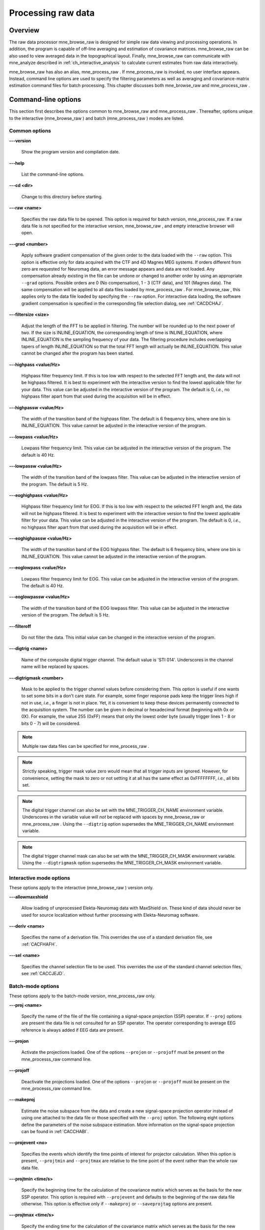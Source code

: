 

.. _ch_browse:

===================
Processing raw data
===================

Overview
########

The raw data processor mne_browse_raw is
designed for simple raw data viewing and processing operations. In
addition, the program is capable of off-line averaging and estimation
of covariance matrices. mne_browse_raw can
be also used to view averaged data in the topographical layout.
Finally, mne_browse_raw can communicate
with mne_analyze described in :ref:`ch_interactive_analysis` to
calculate current estimates from raw data interactively.

mne_browse_raw has also
an alias, mne_process_raw . If mne_process_raw is
invoked, no user interface appears. Instead, command line options
are used to specify the filtering parameters as well as averaging
and covariance-matrix estimation command files for batch processing. This
chapter discusses both mne_browse_raw and mne_process_raw .

.. _CACHCFEG:

Command-line options
####################

This section first describes the options common to mne_browse_raw and mne_process_raw .
Thereafter, options unique to the interactive (mne_browse_raw )
and batch (mne_process_raw ) modes are
listed.

.. _BABBGJEA:

Common options
==============

**\---version**

    Show the program version and compilation date.

**\---help**

    List the command-line options.

**\---cd <dir>**

    Change to this directory before starting.

**\---raw <name>**

    Specifies the raw data file to be opened. This option is required
    for batch version, mne_process_raw. If
    a raw data file is not specified for the interactive version, mne_browse_raw ,
    and empty interactive browser will open.

**\---grad <number>**

    Apply software gradient compensation of the given order to the data loaded
    with the ``--raw`` option. This option is effective only
    for data acquired with the CTF and 4D Magnes MEG systems. If orders
    different from zero are requested for Neuromag data, an error message appears
    and data are not loaded. Any compensation already existing in the
    file can be undone or changed to another order by using an appropriate ``--grad`` options.
    Possible orders are 0 (No compensation), 1 - 3 (CTF data), and 101
    (Magnes data). The same compensation will be applied to all data
    files loaded by mne_process_raw . For mne_browse_raw ,
    this applies only to the data file loaded by specifying the ``--raw`` option.
    For interactive data loading, the software gradient compensation
    is specified in the corresponding file selection dialog, see :ref:`CACDCHAJ`.

**\---filtersize <size>**

    Adjust the length of the FFT to be applied in filtering. The number will
    be rounded up to the next power of two. If the size is INLINE_EQUATION,
    the corresponding length of time is INLINE_EQUATION,
    where INLINE_EQUATION is the sampling frequency
    of your data. The filtering procedure includes overlapping tapers
    of length INLINE_EQUATION so that the total FFT
    length will actually be INLINE_EQUATION. This
    value cannot be changed after the program has been started.

**\---highpass <value/Hz>**

    Highpass filter frequency limit. If this is too low with respect
    to the selected FFT length and, the data will not be highpass filtered. It
    is best to experiment with the interactive version to find the lowest applicable
    filter for your data. This value can be adjusted in the interactive
    version of the program. The default is 0, *i.e.*,
    no highpass filter apart from that used during the acquisition will
    be in effect.

**\---highpassw <value/Hz>**

    The width of the transition band of the highpass filter. The default
    is 6 frequency bins, where one bin is INLINE_EQUATION. This
    value cannot be adjusted in the interactive version of the program.

**\---lowpass <value/Hz>**

    Lowpass filter frequency limit. This value can be adjusted in the interactive
    version of the program. The default is 40 Hz.

**\---lowpassw <value/Hz>**

    The width of the transition band of the lowpass filter. This value
    can be adjusted in the interactive version of the program. The default
    is 5 Hz.

**\---eoghighpass <value/Hz>**

    Highpass filter frequency limit for EOG. If this is too low with respect
    to the selected FFT length and, the data will not be highpass filtered.
    It is best to experiment with the interactive version to find the
    lowest applicable filter for your data. This value can be adjusted in
    the interactive version of the program. The default is 0, *i.e.*,
    no highpass filter apart from that used during the acquisition will
    be in effect.

**\---eoghighpassw <value/Hz>**

    The width of the transition band of the EOG highpass filter. The default
    is 6 frequency bins, where one bin is INLINE_EQUATION.
    This value cannot be adjusted in the interactive version of the
    program.

**\---eoglowpass <value/Hz>**

    Lowpass filter frequency limit for EOG. This value can be adjusted in
    the interactive version of the program. The default is 40 Hz.

**\---eoglowpassw <value/Hz>**

    The width of the transition band of the EOG lowpass filter. This value
    can be adjusted in the interactive version of the program. The default
    is 5 Hz.

**\---filteroff**

    Do not filter the data. This initial value can be changed in the
    interactive version of the program.

**\---digtrig <name>**

    Name of the composite digital trigger channel. The default value
    is 'STI 014'. Underscores in the channel name
    will be replaced by spaces.

**\---digtrigmask <number>**

    Mask to be applied to the trigger channel values before considering them.
    This option is useful if one wants to set some bits in a don't care
    state. For example, some finger response pads keep the trigger lines
    high if not in use, *i.e.*, a finger is not in
    place. Yet, it is convenient to keep these devices permanently connected
    to the acquisition system. The number can be given in decimal or
    hexadecimal format (beginning with 0x or 0X). For example, the value
    255 (0xFF) means that only the lowest order byte (usually trigger
    lines 1 - 8 or bits 0 - 7) will be considered.

.. note:: Multiple raw data files can be specified for mne_process_raw .

.. note:: Strictly speaking, trigger mask value zero would    mean that all trigger inputs are ignored. However, for convenience,    setting the mask to zero or not setting it at all has the same effect    as 0xFFFFFFFF, *i.e.*, all bits set.

.. note:: The digital trigger channel can also be set with    the MNE_TRIGGER_CH_NAME environment variable. Underscores in the variable    value will *not* be replaced with spaces by mne_browse_raw or mne_process_raw .    Using the ``--digtrig`` option supersedes the MNE_TRIGGER_CH_NAME    environment variable.

.. note:: The digital trigger channel mask can also be    set with the MNE_TRIGGER_CH_MASK environment variable. Using the ``--digtrigmask`` option    supersedes the MNE_TRIGGER_CH_MASK environment variable.

.. _CACCHAGA:

Interactive mode options
========================

These options apply to the interactive (mne_browse_raw )
version only.

**\---allowmaxshield**

    Allow loading of unprocessed Elekta-Neuromag data with MaxShield
    on. These kind of data should never be used for source localization
    without further processing with Elekta-Neuromag software.

**\---deriv <name>**

    Specifies the name of a derivation file. This overrides the use
    of a standard derivation file, see :ref:`CACFHAFH`.

**\---sel <name>**

    Specifies the channel selection file to be used. This overrides
    the use of the standard channel selection files, see :ref:`CACCJEJD`.

.. _CACFAAAJ:

Batch-mode options
==================

These options apply to the batch-mode version, mne_process_raw only.

**\---proj <name>**

    Specify the name of the file of the file containing a signal-space
    projection (SSP) operator. If ``--proj`` options are present
    the data file is not consulted for an SSP operator. The operator
    corresponding to average EEG reference is always added if EEG data
    are present.

**\---projon**

    Activate the projections loaded. One of the options ``--projon`` or ``--projoff`` must
    be present on the mne_processs_raw command line.

**\---projoff**

    Deactivate the projections loaded. One of the options ``--projon`` or ``--projoff`` must
    be present on the mne_processs_raw command line.

**\---makeproj**

    Estimate the noise subspace from the data and create a new signal-space
    projection operator instead of using one attached to the data file
    or those specified with the ``--proj`` option. The following
    eight options define the parameters of the noise subspace estimation. More
    information on the signal-space projection can be found in :ref:`CACCHABI`.

**\---projevent <no>**

    Specifies the events which identify the time points of interest
    for projector calculation. When this option is present, ``--projtmin`` and ``--projtmax`` are
    relative to the time point of the event rather than the whole raw
    data file.

**\---projtmin <time/s>**

    Specify the beginning time for the calculation of the covariance matrix
    which serves as the basis for the new SSP operator. This option
    is required with ``--projevent`` and defaults to the beginning
    of the raw data file otherwise. This option is effective only if ``--makeproj`` or ``--saveprojtag`` options
    are present.

**\---projtmax <time/s>**

    Specify the ending time for the calculation of the covariance matrix which
    serves as the basis for the new SSP operator. This option is required
    with ``--projevent`` and defaults to the end of the raw data
    file otherwise. This option is effective only if ``--makeproj`` or ``--saveprojtag`` options
    are present.

**\---projngrad <number>**

    Number of SSP components to include for planar gradiometers (default
    = 5). This value is system dependent. For example, in a well-shielded
    quiet environment, no planar gradiometer projections are usually
    needed.

**\---projnmag <number>**

    Number of SSP components to include for magnetometers / axial gradiometers
    (default = 8). This value is system dependent. For example, in a
    well-shielded quiet environment, 3 - 4 components are need
    while in a noisy environment with light shielding even more than
    8 components may be necessary.

**\---projgradrej <value/ fT/cm>**

    Rejection limit for planar gradiometers in the estimation of the covariance
    matrix frfixom which the new SSP operator is derived. The default
    value is 2000 fT/cm. Again, this value is system dependent.

**\---projmagrej <value/ fT>**

    Rejection limit for planar gradiometers in the estimation of the covariance
    matrix from which the new SSP operator is derived. The default value
    is 3000 fT. Again, this value is system dependent.

**\---saveprojtag <tag>**

    This option defines the names of files to hold the SSP operator.
    If this option is present the ``--makeproj`` option is
    implied. The SSP operator file name is formed by removing the trailing ``.fif`` or ``_raw.fif`` from
    the raw data file name by appending  <tag> .fif
    to this stem. Recommended value for <tag> is ``-proj`` .

**\---saveprojaug**

    Specify this option if you want to use the projection operator file output
    in the Elekta-Neuromag Signal processor (graph) software.

**\---eventsout <name>**

    List the digital trigger channel events to the specified file. By default,
    only transitions from zero to a non-zero value are listed. If multiple
    raw data files are specified, an equal number of ``--eventsout`` options
    should be present. If the file name ends with .fif, the output will
    be in fif format, otherwise a text event file will be output.

**\---allevents**

    List all transitions to file specified with the ``--eventsout`` option.

**\---events <name>**

    Specifies the name of a fif or text format event file (see :ref:`CACBCEGC`) to be associated with a raw data file to be
    processed. If multiple raw data files are specified, the number
    of ``--events`` options can be smaller or equal to the
    number of raw data files. If it is equal, the event filenames will
    be associated with the raw data files in the order given. If it
    is smaller, the remaining raw data files for which an event file
    is not specified will *not* have an event file associated
    with them. The event file format is recognized from the file name:
    if it ends with ``.fif`` , the file is assumed to be in
    fif format, otherwise a text file is expected.

**\---ave <name>**

    Specifies the name of an off-line averaging description file. For details
    of the format of this file, please consult :ref:`CACBBDGC`.
    If multiple raw data files are specified, the number of ``--ave`` options
    can be smaller or equal to the number of raw data files. If it is
    equal, the averaging description file names will be associated with
    the raw data files in the order given. If it is smaller, the last
    description file will be used for the remaining raw data files.

**\---saveavetag <tag>**

    If this option is present and averaging is evoked with the ``--ave`` option,
    the outfile and logfile options in the averaging description file
    are ignored. Instead, trailing ``.fif`` or ``_raw.fif`` is
    removed from the raw data file name and <tag> ``.fif`` or <tag> ``.log`` is appended
    to create the output and log file names, respectively.

**\---gave <name>**

    If multiple raw data files are specified as input and averaging
    is requested, the grand average over all data files will be saved
    to <name> .

**\---cov <name>**

    Specify the name of a description file for covariance matrix estimation. For
    details of the format of this file, please see :ref:`CACEBACG`.
    If multiple raw data files are specified, the number of ``--cov`` options can
    be smaller or equal to the number of raw data files. If it is equal, the
    averaging description file names will be associated with the raw data
    files in the order given. If it is smaller, the last description
    file will be used for the remaining raw data files.

**\---savecovtag <tag>**

    If this option is present and covariance matrix estimation is evoked with
    the ``--cov`` option, the outfile and logfile options in
    the covariance estimation description file are ignored. Instead,
    trailing ``.fif`` or ``_raw.fif`` is removed from
    the raw data file name and <tag> .fif or <tag> .log
    is appended to create the output and log file names, respectively.
    For compatibility with other MNE software scripts, ``--savecovtag -cov`` is recommended.

**\---savehere**

    If the ``--saveavetag`` and ``--savecovtag`` options
    are used to generate the file output file names, the resulting files
    will go to the same directory as raw data by default. With this
    option the output files will be generated in the current working
    directory instead.

**\---gcov <name>**

    If multiple raw data files are specified as input and covariance matrix estimation
    is requested, the grand average over all data files will be saved
    to <name> . The details of
    the covariance matrix estimation are given in :ref:`CACHAAEG`.

**\---save <name>**

    Save a filtered and optionally down-sampled version of the data
    file to <name> . If multiple
    raw data files are specified, an equal number of ``--save`` options
    should be present. If <filename> ends
    with ``.fif`` or ``_raw.fif`` , these endings are
    deleted. After these modifications, ``_raw.fif`` is inserted
    after the remaining part of the file name. If the file is split
    into multiple parts (see ``--split`` option below), the
    additional parts will be called <name> ``-`` <number> ``_raw.fif``

**\---split <size/MB>**

    Specifies the maximum size of the raw data files saved with the ``--save`` option.
    By default, the output is split into files which are just below
    2 GB so that the fif file maximum size is not exceed.

**\---anon**

    Do not include any subject information in the output files created with
    the ``--save`` option.

**\---decim <number>**

    The data are decimated by this factor before saving to the file
    specified with the ``--save`` option. For decimation to
    succeed, the data must be lowpass filtered to less than third of
    the sampling frequency effective after decimation.

The user interface
##################

.. figure:: mne_browse_raw/windows_menu-7.png
    :alt: The user interface of mne_browse_raw
    :figwidth: 100%
    :width: 100%

    The user interface of mne_browse_raw

The mne_browse_raw user
interface contains the following areas:

- The menu bar.

- The data display area.

- Viewing and averaging tools.

- Message line.

The viewing and averaging tools allow quick browsing of the
raw data with triggers, adding new triggers, and averaging on a
single trigger.

The File menu
#############

.. _CACDCHAJ:

Open
====

Selecting Open from file
menu pops up the dialog shown in :ref:`CACBHGFE`.

The Raw files and Maxfilter output buttons change the file name filter to include
names which end with ``_raw.fif`` or ``sss.fif`` ,
respectively, to facilitate selection of original raw files or those
processed with the Neuromag Maxfilter (TM) software

The options under Software gradient compensation allow
selection of the compensation grade for the data. These selections
apply to the CTF data only. The standard choices are No compensation and Third-order gradient. If
other than No compensation is
attempted for non-CTF data, an error will be issued. The compensation
selection affects the averages and noise-covariance matrices subsequently
computed. The desired compensation takes effect independent of the
compensation state of the data in the file, *i.e.*,
already compensated data can be uncompensated and vice versa. For more
information on software gradient compensation please consult :ref:`BEHDDFBI`.

The Keep the initial skip button
controls how the initial segment of data not stored in the raw data
file is handled. During the MEG acquisition data are collected continuously
but saving to the raw data file is controlled by the Record raw button. Initial skip refers to the segment
of data between the start of the recording and the first activation
of Record raw . If Keep initial skip is set, this empty segment is taken into
account in timing, otherwise time zero is set to the beginning of
the data stored to disk.

When a raw data file is opened, the digital trigger channel
is scanned for events. For large files this may take a while.

.. note:: After scanning the trigger channel for events, mne_browse_raw and mne_process_raw produce    a fif file containing the event information. This file will be called <raw data file name without fif extension> ``-eve.fif`` . If    the same raw data file is opened again, this file will be consulted    for event information thus making it unnecessary to scan through    the file for trigger line events.

.. note:: You can produce the fif event file by running mne_process_raw as follows: ``mne_process_raw --raw`` <raw data file> .    The fif format event files can be read and written with the mne_read_events and mne_write_events functions    in the MNE Matlab toolbox, see :ref:`ch_matlab`.

.. _CACBHGFE:

.. figure:: mne_browse_raw/open_dialog.png
    :alt: Open dialog

    The Open dialog.

.. _BABJEJDG:

Open evoked
===========

This menu item brings up a standard file selection dialog
to load evoked-response data from files. All data sets from a file
are loaded automatically and display in the average view window,
see :ref:`CACDADBA`. The data loaded are affected by the
scale settings, see, :ref:`CACBEHCD`, the filter, see :ref:`CACCDBBG`, and the options selected in the Manage averages dialog, see :ref:`CACJFADF`.

.. _CACBDDIE:

Save
====

It is possible to save filtered and projected data into a
new raw data file. When you invoke the save option from the file
menu, you will be prompted for the output file name and a down-sampling
factor. The sampling frequency after down-sampling must be at least
three times the lowpass filter corner frequency. The output will
be split into files which are just below 2 GB so that the fif file
maximum size is not exceed.

If <filename> ends
with ``.fif`` or ``_raw.fif`` , these endings are
deleted. After these modifications, ``_raw.fif`` is inserted
after the remaining part of the file name. If the file is split
into multiple parts, the additional parts will be called <name> ``-`` <number> ``_raw.fif`` .
For downsampling and saving options in mne_process_raw ,
see :ref:`CACFAAAJ`.

Change working directory
========================

Brings up a file selection dialog which allows changing of
the working directory.

.. _CACDFJDA:

Read projection
===============

Selecting Read projection... from
the File menu, pops up a dialog
to enter a name of a file containing a signal-space projection operator
to be applied to the data. There is an option to keep existing projection
items.

.. note:: Whenever EEG channels are present in the data,    a projection item corresponding to the average EEG reference is    automatically added.

Save projection
===============

The Save projection... item
in the File menu pops up a dialog
to save the present projection operator into a file. Normally, the
EEG average reference projection is not included. If you want to
include it, mark the Include EEG average reference option.
If your MEG projection includes items for both magnetometers and
gradiometers and you want to use the projection operator file output
from here in the Neuromag Signal processor (graph) software,
mark the Enforce compatibility with graph option.

Apply bad channels
==================

Applies the current selection of bad channels to the currently
open raw file.

Load events (text)
==================

Reads a text format event file. For more information on events,
see :ref:`BABDFAHA`.

Load events (fif)
=================

Reads a fif format event file. For more information on events,
see :ref:`BABDFAHA`.

.. _CACJGIFA:

Save events (text)
==================

Brings up a a dialog to save all or selected types of events
into a text file. This file can be edited and used in the averaging
and covariance matrix estimation as an input file to specify the
time points of events, see :ref:`CACBCEGC`. For more information
on events, see :ref:`BABDFAHA`.

Save events (fif)
=================

Save the events in fif format. These binary event files can
be read and written with the mne_read_events and mne_write_events functions
in the MNE Matlab toolbox, see :ref:`ch_matlab`. For more information
on events, see :ref:`BABDFAHA`.

.. _CACFHAFH:

Load derivations
================

This menu choice allows loading of channel derivation data
files created with the mne_make_derivations utility,
see :ref:`CHDHJABJ`, or using the interactive derivations
editor in mne_browse_raw , see :ref:`CACJIEHI`, Most common use of derivations is to calculate
differences between EEG channels, *i.e.*, bipolar
EEG data. Since any number of channels can be included in a derivation
with arbitrary weights, other applications are possible as well.
Before a derivation is accepted to use, the following criteria have
to be met:

- All channels to be combined into a single
  derivation must have identical units of measure.

- All channels in a single derivation have to be of the same
  kind, *e.g.*, MEG channels or EEG channels.

- All channels specified in a derivation have to be present
  in the currently loaded data set.

Multiple derivation data files can be loaded by specifying
the Keep previous derivations option in
the dialog that specifies the derivation file to be loaded. After
a derivation file has been successfully loaded, a list of available
derivations will be shown in a message dialog.

Each of the derived channels has a name specified when the
derivation file was created. The derived channels can be included
in channel selections, see :ref:`CACCJEJD`. At present, derived
channels cannot be displayed in topographical data displays. Derived
channels are not included in averages or noise covariance matrix
estimation.

.. note:: If the file ``$HOME/.mne/mne_browse_raw-deriv.fif`` exists and    contains derivation data, it is loaded automatically when mne_browse_raw starts    unless the ``--deriv`` option has been used to specify    a nonstandard derivation file, see :ref:`CACCHAGA`.

Save derivations
================

Saves the current derivations into a file.

Load channel selections
=======================

This choice loads a new set of channel selections. The default
directory for the selections is $HOME/.mne. If this directory does
not exist, it will be created before bringing up the file selection
dialog to load the selections.

.. _CACDDCGF:

Save channel selections
=======================

This choice brings up a dialog to save the current channel
selections. This is particularly useful if the standard set of selections
has been modified as explained in :ref:`CACCJEJD`. The default
directory for the selections is $HOME/.mne. If this directory does
not exist, it will be created before bringing up the file selection
dialog to save the selections. Note that all currently existing
selections will be saved, not just those added to the ones initially
loaded.

Quit
====

Exits the program without questions asked.

The Adjust menu
###############

.. _CACCDBBG:

Filter
======

Selecting Filter... from
the Adjust menu pops up the dialog
shown in :ref:`CACCEEGI`.

.. _CACCEEGI:

.. figure:: mne_browse_raw/filter_dialog.png
    :alt: filter adjustment dialog
    :align: center
    :figwidth: 55%
    :width: 400

    The filter adjustment dialog.

The items in the dialog have the following functions:

**Highpass (Hz)**

    The half-amplitude point of the highpass filter. The width of the transition
    from zero to one can be specified with the ``--highpassw`` command-line
    option, see :ref:`CACHCFEG`. Lowest feasible highpass value
    is constrained by the length of the filter and sampling frequency.
    You will be informed when you press OK or Apply if
    the selected highpass could not be realized. The default value zero means
    no highpass filter is applied in addition to the analog highpass
    present in the data.

**Lowpass (Hz)**

    The half-amplitude point of the lowpass filter.

**Lowpass transition (Hz)**

    The width of the INLINE_EQUATION-shaped transition
    from one to zero, centered at the Lowpass value.

**Filter active**

    Selects whether or not the filter is applied to the data.

The filter is realized in the frequency domain and has a
zero phase shift. When a filter is in effect, the value of the first
sample in the file is subtracted from the data to correct for an
initial dc offset. This procedure also eliminates any filter artifacts
in the beginning of the data.

.. note:: The filter affects both the raw data and evoked-response    data loaded from files. However, the averages computed in mne_browse_raw and shown    in the topographical display are not refiltered if the filter is    changed after the average was computed.

.. _CACBEHCD:

Scales
======

Selecting Scales... from
the Adjust menu pops up the dialog
shown in :ref:`CACBJGBA`.

.. _CACBJGBA:

.. figure:: mne_browse_raw/scales_dialog.png
    :alt: Scales dialog
    :figwidth: 100%
    :width: 100%

    The Scales dialog.

The items in the dialog have the following functions:

**MEG (fT/cm)**

    Sets the scale for MEG planar gradiometer channels in fT/cm. All scale
    values are defined from zero to maximum, *i.e.*,
    the viewport where signals are plotted in have the limits ±<scale value> .

**MEG axmult (cm)**

    The scale for MEG magnetometers and axial gradiometers is defined
    by multiplying the gradiometer scale by this number, yielding units
    of fT.

**EEG (INLINE_EQUATION)**

    The scale for EEG channels in INLINE_EQUATION.

**EOG (INLINE_EQUATION)**

    The scale for EOG channels in INLINE_EQUATION.

**ECG (mV)**

    The scale for ECG channels in mV.

**EMG (mV)**

    The scale for EMG channels in mV.

**MISC (V)**

    The scale for MISC channels in V.

**Time span (s)**

    The length of raw data displayed in the main window at a time.

**Show stimulus markers**

    Draw vertical lines at time points where the digital trigger channel has
    a transition from zero to a nonzero value.

**Segment min. time (s)**

    It is possible to show data segments in the topographical (full
    view) layout, see below. This parameter sets the starting time point,
    relative to the selected time, to be displayed.

**Segment max. time (s)**

    This parameter sets the ending time point, relative to the current time,
    to be displayed in the topographical layout.

**Show segments in full view**

    Switches on the display of data segments in the topographical layout.

**Show segments in sample view**

    Switches on the display of data segments in a "sidebar" to
    the right of the main display.

**Show channel names**

    Show the names of the channels in the topographical displays.

**Text size**

    Size of the channel number text as a fraction of the height of each viewport.

**Show viewport frames**

    Show the boundaries of the viewports in the topographical displays.

**Show zeroline and zerolevel**

    Show the zero level, *i.e.*, the baseline level
    in the topographical displays. In addition, the zero time point
    is indicated in the average views if it falls to the time range, *i.e.*,
    if the minimum of the time scale is negative and the maximum is
    positive.

**Scale magnification for averages**

    For average displays, the scales are made more sensitive by this
    factor.

**Average display baseline min (ms)**

    Sets the lower time limit for the average display baseline. This
    setting does not affect the averages stored.

**Average display baseline max (ms)**

    Sets the upper time limit for the average display baseline. This
    setting does not affect the averages stored.

**Use average display baseline**

    Switches the application of a baseline to the displayed averages
    on and off.

**Average time range min (ms)**

    Sets the minimum time for the average display. This setting is inactive
    if Autoscale time range is on.

**Average time range max (ms)**

    Sets the maximum time for the average data display. This setting
    is inactive if Autoscale time range is
    on.

**Autoscale time range**

    Set the average display time range automatically to be long enough to
    accommodate all data.

Colors
======

Shows a dialog which allows changes to the default colors
of various display items.

.. _CACJIEHI:

Derivations
===========

Brings up the interactive derivations editor. This editor
can be used to add or modify derived channels, *i.e.*,
linear combinations of signals actually recorded. Channel derivations
can be also created and modified using the mne_make_derivations tool,
see :ref:`CHDHJABJ`. The interactive editor contains two main
areas:

- Interactive tools for specifying a channel
  linear combination. This tool is limited to combining up to five
  channels in each of the derivations. Clicking Add after
  defining the name of the new derivation, the weights of the component
  channels and their names, adds the corresponding arithmetic expression
  to the text area.

- Text area which contains the currently defined derivations
  as arithmetic expressions in a format identical to that used by mne_make_derivations .
  These expressions can be manually edited before accepting the new
  set of derivations. Initially, the text area will contain the derivations
  already defined.

The Define button interprets
the arithmetic expressions in the text area as new derivations and
closes the dialog. The Cancel button
closes the dialog without any change in the derivations.

Recommended workflow for defining derived EEG channels and
associated selections interactively involves the following steps:

- If desired, EEG channels can be relabeled
  with descriptive names using the mne_rename_channels utility,
  see :ref:`CHDCFEAJ`. It is strongly recommended that you
  keep a copy of the channel alias file used by mne_rename_channels .
  If necessary, you can then easily return to the original channel
  names by running mne_rename_channels again
  with the ``--revert`` option.

- Load the data file into mne_browse_raw and
  use the interactive derivations editor to create the desired derived
  channels. These are usually differences between the signals in two
  EEG electrodes.

- Save the derivations from the file menu.

- If desired, move the derivations file to the standard location
  (``$HOME/.mne/mne_browse_raw-deriv.fif`` ).

- Create new channel selections employing the original and derived channels
  using the channel selection tool described in :ref:`CACCJEJD`.

- Save the new channel selections from the file menu.

- If desired, change the order of the channels in the selections
  in the selection file by editing it in a text editor and move it
  to the standard location ``$HOME/.mne/mne_browse_raw.sel`` .

.. _CACCJEJD:

Selection
=========

Brings up a dialog to select channels to be shown in the
main raw data display. This dialog also allows modification of the
set of channel selections as described below.

By default, the available selections are defined by the file ``$MNE_ROOT/share/mne/mne_browse_raw/mne_browse_raw.sel`` .
This default channel selection file can be modified by copying the
file into ``$HOME/.mne/mne_browse_raw.sel`` . The format
of this text file should be self explanatory.

.. _CACIHFFH:

.. figure:: mne_browse_raw/channel_selection.png
    :alt: channel selection dialog

    The channel selection dialog.

The channel selection dialog is shown in :ref:`CACIHFFH`.
The number of items in the selection list depends on the contents
of your selection file. If the list has the keyboard focus you can
easily move from one selection to another with the up and down arrow
keys.

The two buttons below the channel selection buttons facilitate
the modification of the selections:

**Add...**

    Brings up the selection dialog shown in :ref:`CACFECED` to
    create new channel selections.

**Omit current**

    Delete the current channel selection. Deletion only affects the
    selections in the memory of the program. To save the changes permanently
    into a file, use Save channel selections... in
    the File menu, see :ref:`CACDDCGF`.

.. _CACFECED:

.. figure:: mne_browse_raw/new_selection.png
    :alt: Dialog to create a new channel selection

    Dialog to create a new channel selection.

The components of the selection creation dialog shown in :ref:`CACFECED` have the following functions:

**List of channel names**

    The channels selected from this list will be included in the new channel
    selection. A selection can be extended with the control key. A range
    of channels can be selected with the shift key. The list contains
    both the original channels actually present in the file and the names
    of the channels in currently loaded derivation data, see :ref:`CACFHAFH`.

**Regexp:**

    This provides another way to select channels. By entering here a regular
    expression as defined in IEEE Standard 1003.2 (POSIX.2), all channels
    matching it will be selected and added to the present selection.
    An empty expression deselects all items in the channel list. Some
    useful regular expressions are listed in :ref:`CACHCHDJ`.
    In the present version, regular matching does not look at the derived
    channels.

**Name:**

    This text field specifies the name of the new selection.

**Select**

    Select the channels specified by the regular expression. The same effect
    can be achieved by entering return in the Regexp: .

**Add**

    Add a new channel selection which contains the channels selected from
    the channel name list. The name of the selection is specified with
    the Name: text field.

.. _CACHCHDJ:

.. tabularcolumns:: |p{0.2\linewidth}|p{0.45\linewidth}|
.. table:: Examples of regular expressions for channel selections

    +--------------------+----------------------------------------------+
    | Regular expression | Meaning                                      |
    +====================+==============================================+
    | ``MEG``            | Selects all MEG channels.                    |
    +--------------------+----------------------------------------------+
    | ``EEG``            | Selects all EEG channels.                    |
    +--------------------+----------------------------------------------+
    | ``MEG.*1$``        | Selects all MEG channels whose names end     |
    |                    | with the number 1, *i.e.*, all magnetometer  |
    |                    | channels.                                    |
    +--------------------+----------------------------------------------+
    | ``MEG.*[2,3]$``    | Selects all MEG gradiometer channels.        |
    +--------------------+----------------------------------------------+
    | ``EEG|STI 014``    | Selects all EEG channels and stimulus        |
    |                    | channel STI 014.                             |
    +--------------------+----------------------------------------------+
    | ``^M``             | Selects all channels whose names begin with  |
    |                    | the letter M.                                |
    +--------------------+----------------------------------------------+

.. note:: The interactive tool for creating the channel    selections does not allow you to change the order of the selected    channels from that given by the list of channels. However, the ordering    can be easily changed by manually editing the channel selection    file in a text editor.

.. _CACFGGCF:

Full view layout
================

Shows a selection of available layouts for the topographical
views (full view and average display). The system-wide layout files
reside in ``$MNE_ROOT/share/mne/mne_analyze/lout`` . In
addition any layout files residing in ``$HOME/.mne/lout`` are
listed. The default layout is Vectorview-grad. If there is a layout
file in the user's private layout directory ending with ``-default.lout`` ,
that layout will be used as the default instead. The Default button
returns to the default layout.

The format of the layout files is:

<plot area limits> <viewport definition #1>
...<viewport definition #N>

The <plot area limits> define
the size of the plot area (INLINE_EQUATION INLINE_EQUATION INLINE_EQUATION INLINE_EQUATION)
which should accommodate all view ports. When the layout is used, the
plot area will preserve its aspect ratio; if the plot window has
a different aspect ratio, there will be empty space on the sides.

The viewports define the locations of the individual channels
in the plot. Each viewport definition consists of

<number> INLINE_EQUATION INLINE_EQUATION <width> <height> < name> [:<name> ]...

where number is a viewport number (not used by the MNE software), INLINE_EQUATION and INLINE_EQUATION are
the coordinates of the lower-left corner of the viewport, <width> and <height> are
the viewport dimensions, and <name> is
a name of a channel. Multiple channel names can be specified by
separating them with a colon.

When a measurement channel name is matched to a layout channel
name, all spaces are removed from the channel names and the both
the layout channel name and the data channel name are converted
to lower case. In addition anything including and after a hyphen
(-) is omitted. The latter convention facilitates using CTF MEG
system data, which has the serial number of the system appended
to the channel name with a dash. Removal of the spaces is important
for the Neuromag Vectorview data because newer systems do not have
spaces in the channel names like the original Vectorview systems
did.

.. note:: The mne_make_eeg_layout utility    can be employed to create a layout file matching the positioning    of EEG electrodes, see :ref:`CHDDGDJA`.

.. _CACDDIDH:

Projection
==========

Lists the currently available signal-space projection (SSP)
vectors and allows the activation and deactivation of items. For
more information on SSP, see :ref:`CACCHABI`.

Compensation
============

Brings up a dialog to select software gradient compensation.
This overrides the choice made at the open time. For details, see :ref:`CACDCHAJ`, above.

.. _CACBIAHD:

Averaging preferences
=====================


.. _CACCFFAH:

.. figure:: mne_browse_raw/average_pref.png
    :alt: Averaging preferences
    :figwidth: 35%
    :width: 300

    Averaging preferences.

Selecting Averaging preferences... from
the Adjust menu pops up the dialog
shown in :ref:`CACCFFAH`. These settings apply only to the
simple averages calculated with help of tools residing just below
the main raw data display, see :ref:`CACDFGAE`. These settings
are also applied when a covariance matrix is computed to create
a SSP operator as described in :ref:`CACEAHEI` and in the
computation of a covariance matrix from raw data, see :ref:`BABJEIGJ`.

The items in the dialog have the following functions:

**Starting time (ms)**

    Beginning time of the epoch to be averaged (relative to the trigger).

**Ending time (ms)**

    Ending time of the epoch to be averaged.

**Ignore around stimulus (ms)**

    Ignore this many milliseconds on both sides of the trigger when considering
    the epoch. This parameter is useful for ignoring large stimulus
    artefacts, *e.g.*, from electrical somatosensory
    stimulation.

**MEG grad rejection (fT/cm)**

    Rejection criterion for MEG planar gradiometers. If the peak-to-peak
    value of any planar gradiometer epoch exceed this value, it will
    be omitted. A negative value turns off rejection for a particular channel
    type.

**MEG mag rejection (fT)**

    Rejection criterion for MEG magnetometers and axial gradiometers.

**EEG rejection ( INLINE_EQUATIONV)**

    Rejection criterion for EEG channels.

**EOG rejection ( INLINE_EQUATIONV)**

    Rejection criterion for EOG channels.

**ECG rejection (mV)**

    Rejection criterion for ECG channels.

**MEG grad no signal (fT/cm)**

    Signal detection criterion for MEG planar gradiometers. The peak-to-peak
    value of all planar gradiometer signals must exceed this value,
    for the epoch to be included. This criterion allows rejection of data
    with saturated or otherwise dysfunctional channels.

**MEG mag no signal (fT)**

    Signal detection criterion for MEG magnetometers and axial gradiometers.

**EEG no signal ( INLINE_EQUATIONV)**

    Signal detection criterion for EEG channels.

**EOG no signal ( INLINE_EQUATIONV)**

    Signal detection criterion for EOG channels.

**ECG no signal (mV)**

    Signal detection criterion for ECG channels.

**Fix trigger skew**

    This option has the same effect as the FixSkew parameter
    in averaging description files, see :ref:`BABIHFBI`.

**Trace color**

    The color assigned for the averaged traces in the display can be adjusted
    by pressing this button.

The Process menu
################

Averaging
=========

The Average... menu item
pops up a file selection dialog to access a description file for
batch-mode averaging. The structure of these files is described
in :ref:`CACBBDGC`. All parameters for the averaging are
taken from the description file, *i.e.*, the
parameters set in the averaging preferences dialog (:ref:`CACBIAHD`) do not effect the result.

Estimation of a covariance matrix
=================================

The Compute covariance... menu
item pops up a file selection dialog to access a description file
which specifies the options for the estimation of a covariance matrix.
The structure of these files is described in :ref:`CACEBACG`.

.. _BABJEIGJ:

Estimation of a covariance matrix from raw data
===============================================

The Compute raw data covariance... menu
item pops up a dialog which specifies a time range for raw data
covariance matrix estimation and the file to hold the result. If
a covariance matrix is computed in this way, the rejection parameters
specified in averaging preferences are in effect. For description
of the rejection parameters, see :ref:`CACBIAHD`. The time
range can be also selected interactively from the main raw data
display by doing a range selection with shift left button drag.

.. _CACEAHEI:

Creating a new SSP operator
===========================

The Create a new SSP operator... menu
choice computes a new SSP operator as discussed in :ref:`BABFFCHF`.

.. _BABHAGHF:

.. figure:: mne_browse_raw/new_ssp.png
    :alt: Time range specification for SSP operator calculation

    Time range specification for SSP operator calculation

When Create a new SSP operator... selected,
a window shown in :ref:`BABHAGHF` is popped up. It allows
the specification of a time range to be employed in the calculation
of a raw data covariance matrix. The time range can be also selected
interactively from the main raw data display by doing a range selection
with shift left button drag. Normally, you should use empty room
data for this computation. For the estimation of the covariance
matrix any existing projection will be temporarily switched off. Remember
to inspect your data for bad channels and select an appropriate filter
setting before creating a new SSP operator. The artifact rejection parameters
specified averaging preferences will be applied in the covariance
matrix calculation, see :ref:`CACBIAHD`.

Instead of using continuous raw data, it is also possible
to employ short epochs around triggers (events) in the calculation
of the new SSP operator by specifying a positive event number in
the time specification dialog. This option is very useful, *e.g.*,
to remove MCG/ECG artifacts from the data to facilitate detection
of epileptic spikes:

- Select left or right temporal channels
  to the display.

- Mark several peaks of the MCG signal in the data: click on
  the first one and control click on the subsequent ones to extend
  the selection.

- Select an event number next to the Picked to button in the tool bar, see :ref:`CACDFGAE`,
  and click Picked to . As a result
  the lines marking the events will change color (by default from
  green to blue) indicating transition to user-created events.

- Specify an epoch time range to be employed and the event number selected
  in the previous step for the SSP operator calculation.

Once the parameters are set, click Compute to
calculate a covariance matrix according to you your specifications.
Once the covariance matrix is ready, the parts corresponding to
magnetometer or axial gradiometer, planar gradiometer, and EEG channels
are separated and the corresponding eigenvectors and eigenvalues
are computed. Once complete, a projection selector with eight magnetometer
eigenvectors, five planar gradiometer eigenvectors, three EEG eigenvectors,
as well as the existing projection items is displayed.

Using the projection selector, you can experiment which vectors
have a significant effect on the noise level of the data. You should
strive for using a minimal number of vectors. When the selection
is complete, you can click Accept to
introduce this selection of vectors as the new projection operator. Discard abandons
the set of calculated vectors. Whenever EEG channels are present
in the data, a projection item corresponding to the average EEG
reference is automatically added when a new projection operator
is introduced. More information on the SSP method can be found in :ref:`CACCHABI`.

.. note:: The new projection data created in mne_browse_raw is    not automatically copied to the data file. You need to create a    standalone projection file from File/Save projection... to    save the new projection data and load it manually after the data    file has been loaded if you want to include in any subsequent analysis.

.. note:: The command-line options for mne_process_raw allow    calculation of the SSP operator from continuous data in the batch    mode, see :ref:`CACFAAAJ`.

.. _BABDJGGJ:

The Windows menu
################

The Windows menu contains
the following items:

**Show full view...**

    Brings up the topographical display of epochs extracted from the raw
    data, see :ref:`CACDADBA`.

**Show averages...**

    Brings up the topographical display showing averaged data. These data
    may include data averaged in the current mne_browse_raw session
    or those loaded from files, see :ref:`BABJEJDG`.

**Show event list...**

    Brings up a window containing a list of the currently defined events. Clicking
    on an event in the list, the event is selected, a green cursor appears
    at the event, and the event is brought to the middle of the raw
    data display. The event list displayed can be also restricted to user-defined
    events (annotations) and user-defined events can be deleted. For
    further information, see :ref:`BABDFAHA`.

**Show annotator...**

    Brings up a window which allows adding new events to the data with
    annotations or comments. For details, see :ref:`BABDFAHA`.

**Manage averages...**

    Brings up a dialog to control the averaged data sets, see :ref:`CACJFADF`.

**Start mne_analyze...**

    Start interaction between mne_browse_raw and mne_analyze .
    For details, see :ref:`CACGHEGC`.

**Show head position**

    Starts mne_analyze in the head position visualization mode and shows
    the relative position of the MEG sensor array and the head using
    the data in the presently open raw data file. For more details on
    the head position visualization mode, see Section 7.21.**what?? does not exist!**

**Quit mne_analyze...**

    Quits the mne_analyze program
    started with Start mne_analyze...

The Help menu
#############

The contents of the Help menu
is shown in :ref:`CACGFEAF`:

.. _CACGFEAF:

.. figure:: mne_browse_raw/help_menu.png
    :alt: Help menu

    The Help menu.

**On version...**

    Displays the version and compilation date of the program.

**On license...**

    Displays the license information.

**About current data...**

    Displays essential information about the currently loaded data set.

**Why the beep?**

    In some simple error situations, mne_browse_raw does
    not pop up an error dialog but refuses the action and rings the
    bell. The reason for this can be displayed through this help menu
    item.

The raw data display
####################

The main data displays shows a section of the raw data in
a strip-chart recorder format. The names of the channels displayed
are shown on the left. The selection of channels is controlled from
the selection dialog, see :ref:`CACCJEJD`. The length of
the data section displayed is controlled from the scales dialog
(:ref:`CACBEHCD`) and the filtering from the filter dialog (:ref:`CACCDBBG`). A signal-space projection can be applied
to the data by loading a projection operator (:ref:`CACDFJDA`).
The selection of the projection operator items is controlled from
the projection dialog described in :ref:`CACDDIDH`.

The control and browsing functions of the main data display
are:

**Selection of bad channels**

    If you click on a channel name the corresponding channel is marked bad
    or reinstated as an acceptable one. A channel marked bad is not considered
    in the artefact rejection procedures in averaging and it is omitted
    from the signal-space projection operations.

**Browsing**

    Browsing through the data. The section of data displayed can be selected
    from the scroll bar at the bottom of the display. Additional browsing
    functionality will be discussed n In addition, if the strip-chart
    display has the keyboard focus, you can scroll back and forth with
    the page up and page down keys.

**Selection of time points**

    When you click on the data with the left button, a vertical marker appears.
    If Show segments in full view and/or Show segments in sample view is active in the scales
    dialog (see :ref:`CACBEHCD`), a display of an epoch of data
    specified in the scales dialog will appear. For more information
    on full view, see :ref:`CACDADBA`. Multiple time points can
    be selected by holding the control key down when clicking. If multiple
    time points are selected several samples will be shown in the sample
    and/or full view, aligned at the picked time point. The tool bar
    offers functions to operate on the selected time points, see :ref:`CACDFGAE`.

**Range selection**

    Range selection. If you drag on the signals with the left mouse
    button and the shift key down, a range of times will be selected
    and displayed in the sample and/or full view. Note: All previous
    selections are cleared by this operation.

**Saving a copy of the display**

    The right mouse button invokes a popup menu which allows saving of
    the display in various formats. Best quality is achieved with the Illustrator
    format. This format has the benefit that it is object oriented and
    can be edited in Adobe Illustrator.

**Drag and drop**

    Graphics can be moved to one of the Elekta-Neuromag report composer
    (cliplab ) view areas with the
    middle mouse button.

.. note:: When selecting bad channels, switch the signal-space    projection off from the projection dialog. Otherwise bad channels    may not be easily recognizable.

.. note:: The cliplab drag-and-drop    functionality requires that you have the proprietary Elekta-Neuromag    analysis software installed. mne_browse_raw is    compatible with cliplab versions    1.2.13 and later.

.. _BABIDADB:

Browsing data
=============

If the strip-chart display has
the input focus (click on it, if you are unsure) the keyboard and
mouse can be used to browse the data as follows:

**Up and down arrow keys**

    Activate the previous or next selection in the selection list.

**Left and right arrow keys**

    If a single time point is selected (green line), move the time point forward
    and backward by INLINE_EQUATION. If the shift
    key is down, the time point is moved by INLINE_EQUATION.
    If the control key is down (with or without shift), the time point
    is moved by INLINE_EQUATION. If mne_browse_raw is
    controlling mne_analyze (see :ref:`CACGHEGC`), the mne_analyze displays
    will be updated accordingly. If the picked time point falls outside
    the currently displayed section of data, the display will be automatically
    scrolled backwards or forwards as needed.

**Rotate the mouse wheel or rotate the trackball up/down**

    Activate the previous or next selection in the selection list.

**Rotate the trackball left/right or rotate the wheel with shift down**

    Scroll backward or forward in the data by one screen. With Alt key (Command or Apple key
    in the Mac keyboard), the amount of scrolling will be INLINE_EQUATION instead
    of the length of one screen. If shift key is held down with the
    trackball, both left/right and up/down movements scroll the data
    in time.

.. note:: The trackball and mouse wheel functionality    is dependent on your X server settings. On Mac OSX these settings    are normally correct by default but on a LINUX system some adjustments    to the X server settings maybe necessary. Consult your system administrator    or Google for details.

.. _BABDFAHA:

Events and annotations
######################

.. _BABJGEDF:

Overview
========

In mne_browse_raw and mne_process_raw *events* mark
interesting time points in the data. When a raw data file is opened,
a standard event file is consulted for the list of events. If this
file is not present, the digital trigger channel, defined by the --digtrig option
or the ``MNE_TRIGGER_CH_NAME`` environment variable is
scanned for events. For more information, see :ref:`BABBGJEA` and :ref:`CACDCHAJ`.

In addition to the events detected on the trigger channel,
it is possible to associate user-defined events to the data, either
by marking data points interactively as described in :ref:`BABCIGGH` or by loading event data from files, see :ref:`BABDGBHI`. Especially if there is a comment associated
with a user-defined event, we will sometimes call it an *annotation*.

If a data files has annotations (user-defined events) associated
with it in mne_browse_raw , information
about them is automatically saved to an annotation file when a data file is closed, *i.e.*,
when you quit mne_browse_raw or
load a new data file. This annotation file is called <raw data file name without fif extension> ``-annot.fif`` and
will be stored in the same directory as the raw data file. Therefore,
write permission to this directory is required to save the annotation
file.

Both the events defined by the trigger channel and the user-defined
events have three properties:

- The *time* when the
  event occurred.

- The *value* on the trigger channel just
  before the change and now. For user-defined events the value before
  is always zero and the current value is user defined and does not
  necessarily reflect a change on the trigger channel. The trigger
  channel events may also indicate changes between two non-zero values
  and from a non-zero to zero. The event list described in :ref:`BABFDICC` shows only transitions from zero to a non-zero
  value. Similarly, the Jump to item
  in the tool bar, described in :ref:`CACDFGAE`, only detects
  transitions from zero to a nonzero value.

- An optional *comment* text, which is especially
  helpful in associating user-defined events with real-world activity, *e.g.*,
  the subject closing or opening his/her eyes or an epileptic patient
  showing indications of a seizure.

.. _BABFDICC:

The event list
==============

The Windows/Show event list... menu
choice shows a window containing a list of currently defined events.
The list can be restricted to user-defined events by checking User-defined events only . When an event is selected from the
list, the main display jumps to the corresponding time. If a user-defined
event is selected, it can be deleted with the Delete a user-defined event button.

.. _BABDGBHI:

Loading and saving event files
==============================

Using the Load/Save events choices in the file menu, events
can be saved in text and fif formats, see :ref:`CACBCEGC`,
below. The loading dialogs have the following options:

**Match comment with**

    Only those events which will contain comments and in which the comment
    matches the entered text are loaded. This filtering option is useful, *e.g.*,
    in loading averaging or covariance matrix computation log files,
    see :ref:`BABIHFBI` and :ref:`BABCGEJE`.
    If the word *omit* is entered as the filter,
    only events corresponding to discarded epochs are loaded and the
    reason for rejection can be investigated in detail.

**Add as user events**

    Add the events as if they were user-defined events. As a result,
    the annotation file saved next time mne_browse_raw closes
    this raw file will contain these events.

**Keep existing events**

    By default, the events loaded will replace the currently defined
    ones. With this option checked, the loaded event will be merged
    with the currently existing ones.

The event saving dialogs have the
following options controlling the data saved:

**Save events read from the data file**

    Save only those event which are not designated as user defined. These
    are typically the events corresponding to changes in the digital
    trigger channel. Another possible source for these events is an event
    file manually loaded *without* the Add as user events option.

**Save events created here**

    Save the user-defined events.

**Save all trigger line transitions**

    By default only those events which are associate with a transition from
    zero to non-zero value are saved. These include the user-defined
    events and leading edges of pulses on the trigger line. When this
    option is present, all events included with the two above options are
    saved, regardless the type of transition indicated (zero to non-zero,
    non-zero to another non-zero value, and non-zero value to zero).

.. note:: If you have a text format event file whose content    you want to include as user-defined events and create the automatic    annotation file described in :ref:`BABJGEDF`, proceed as    follows:

- Load the event file with the option Add as user events set.

- Open another data file or quit mne_browse_raw .

- Optionally remove unnecessary events using the event list
  dialog.

The directory in which the raw data file resides now contains
an annotation file which will be automatically loaded each time
the data file is opened. A text format event file suitable for this
purpose can be created manually, extracted from an EDF+ file using
the ``--tal`` option in mne_edf2fiff discussed
in :ref:`BABHDBBD`, or produced by custom software used during
data acquisition.

.. _BABCIGGH:

Defining annotated events
=========================

The Windows/Show annotator... shows
a window to add annotated user-defined events. In this window, the
buttons in first column mark one or more selected time points with
the event number shown in the second column with an associated comment
specified in the third column. Marking also occurs when return is
pressed on any of the second and third column text fields.

When the dialog is brought up for the first time, the file
$HOME/.mne/mne_browse_raw.annot is consulted for the definitions
of the second and third column values, *i.e.*,
event numbers and comments. You can save the current definitions
with the Save defs button and
reload the annotation definition file with Load defs . The annotation definition file may contain comment
lines starting with '%' or '#' and
data lines which contain an event number and an optional comment,
separated from the event number by a colon.

.. note:: If you want to add a user-defined event without    an a comment, you can use the Picked to item    in the tool bar, described in :ref:`CACDFGAE`.

.. _CACBCEGC:

Event files
===========

A text format event file contains information about transitions
on the digital trigger line in a raw data file. Any lines beginning
with the pound sign (``#`` ) are considered as comments.
The format of the event file data is:

<sample> <time> <from> <to> <text>

where

**<sample>**

    is
    the sample number. This sample number takes into account the initial
    empty space in a raw data file as indicated by the FIFF_FIRST_SAMPLE
    and/or FIFF_DATA_SKIP tags in the beginning of raw data. Therefore,
    the event file contents are independent of the Keep initial skip setting in the open dialog.

**<time>**

    is
    the time from the beginning of the file to this sample in seconds.

**<from>**

    is
    the value of the digital trigger channel at <sample> -1.

**<to>**

    is
    the value of the digital trigger channel at <sample> .

**<text>**

    is
    an optional annotation associated with the event. This comment will
    be displayed in the event list and on the message line when you
    move to an event.

When an event file is read back, the <sample> value
will be primarily used to specify the time. If you want the <time> to
be converted to the sample number instead, specify a negative value
for <sample> .

Each event file starts with a "pseudo event" where
both <from> and <to> fields
are equal to zero.

.. warning:: In previous versions of the MNE software,    the event files did not contain the initial empty pseudo event.    In addition the sample numbers did not take into account the initial    empty space in the raw data files. The present version of MNE software    is still backwards compatible with the old version of the event    files and interprets the sample numbers appropriately. However,    the recognition of the old and new event file formats depends on    the initial pseudo event and, therefore, this first event should never    be removed from the new event files. Likewise, if an initial pseudo event    with <from> and <to> fields    equal to zero is added to and old event file, the results will be    unpredictable.

.. note:: If you have created Matlab, Excel or other scripts    to process the event files, they may need revision to include the    initial pseudo event in order for mne_browse_raw and mne_process_raw to    recognize the edited event files correctly.

.. note:: Events can be also stored in fif format. This    format can be read and written with the Matlab toolbox functions mne_read_events and mne_write_events .

.. _CACDFGAE:

The tool bar
############

.. _CACCFEGH:

.. figure:: mne_browse_raw/toolbar.png
    :alt: tool bar controls
    :figwidth: 100%
    :width: 100%

    The tool bar controls.

The tool bar controls are shown in :ref:`CACCFEGH`.
They perform the following functions:

**start/s**

    Allows specification of the starting time of the display as a numeric value.
    Note that this value will be rounded to the time of the nearest sample
    when you press return. If you click on this text field, you can also
    change the time with the up and down cursor keys (1/10 of the window
    size), and the page up and down (or control up and down cursor)
    keys (one window size).

**Remove dc**

    Remove the dc offset from the signals for display. This does not affect
    the data used for averaging and noise-covariance matrix estimation.

**Keep dc**

    Return to the original true dc levels.

**Jump to**

    Enter a value of a trigger to be searched for. The arrow buttons
    jump to the next event of this kind. A selection is also automatically
    created and displayed as requested in the scales dialog, see :ref:`CACBEHCD`. If the '+' button is active,
    previous selections are kept, otherwise they are cleared.

**Picked to**

    Make user events with this event number at all picked time points.
    It is also possible to add annotated user events with help of the
    annotation dialog. For further information, see :ref:`BABDFAHA`.

**Forget**

    Forget desired user events.

**Average**

    Compute an average to this event.

The tool bar status line shows the starting time and the
length of the window in seconds as well as the cursor time point.
The dates and times in parenthesis show the corresponding wall-clock
times in the time zone where mne_browse_raw is
run.

.. note:: The wall-clock times shown are based on the    information in the fif file and may be offset from the true acquisition    time by about 1 second. This offset is constant throughout the file.    The times reflect the time zone setting of the computer used to    analyze the data rather than the one use to acquire them.

.. _CACDADBA:

Topographical data displays
###########################

Segments of data can shown in a topographical layout in the Full view window, which can be requested from the Scale dialog
or from the Windows menu. Another
similar display is available to show the averaged data. The topographical
layout to use is selected from Adjust/Full view layout... ,
which brings up a window with a list of available layouts. The default
layouts reside in ``$MNE_ROOT/share/mne/mne_analyze/lout`` .
In addition any layout files residing in ``$HOME/.mne/lout`` are listed.
The format of the layout files is the same as for the Neuromag programs xplotter and xfit .
A custom EEG layout can be easily created with the mne_make_eeg_layout utility,
see :ref:`CHDDGDJA`.

Several actions can be performed with the mouse in the topographical data
display:

**Left button**

    Shows the time and the channel name at the cursor at the bottom
    of the window.

**Left button drag with shift key**

    Enlarge the view to contain only channels in the selected area.

**Right button**

    Brings up a popup menu which gives a choice of graphics output formats
    for the current topographical display. Best quality is achieved
    with the Illustrator format. This format has the benefit that it
    is object oriented and can be edited in Adobe Illustrator.

**Middle button**

    Drag and drop graphics to one of the cliplab view
    areas.

.. note:: The cliplab drag-and-drop    functionality requires that you have the proprietary Elekta-Neuromag    analysis software installed. mne_browse_raw is    compatible with cliplab versions    1.2.13 and later.

.. note:: The graphics output files will contain a text    line stating of the time and vertical scales if the zero level/time    and/or viewport frames have been switched on in the scales dialog,    see :ref:`CACBEHCD`.

.. _CACBBDGC:

Description files for off-line averaging
########################################

For averaging tasks more complex than those involving only
one trigger, the averaging parameters are specified with help of
a text file. This section describes the format of this file. A sample
averaging file can be found in ``$MNE_ROOT/share/mne/mne_browse_raw/templates`` .

Overall format
==============

Any line beginning with the pound sign (#) in this description
file is a comment. Each parameter in the description file is defined
by a keyword usually followed by a value. Text values consisting
of multiple words, separated by spaces, must be included in quotation
marks. The case of the keywords in the file does not matter. The
ending ``.ave`` is suggested for the average description
files.

The general format of the description file is:

``average {``
<common parameters>
``category {``
<category definition parameters>
``}``

....``}``

The file may contain arbitrarily many categories. The word ``category`` interchangeable
with ``condition`` .

.. warning:: Due to a bug that existed in some versions    of the Neuromag acquisition software, the trigger line 8 is incorrectly    decoded on trigger channel STI 014. This can be fixed by running mne_fix_stim14 on    the raw data file before using mne_browse_raw or mne_process_raw .    The bug has been fixed on Nov. 10, 2005.

.. _BABIHFBI:

Common parameters
=================

The average definition starts with the common parameters.
They include:

**outfile <name>**

    The name of the file where the averages are to be stored. In interactive
    mode, this can be omitted. The resulting average structure can be
    viewed and stored from the Manage averages window.

**eventfile <name>**

    Optional file to contain event specifications. If this file is present, the
    trigger events in the raw data file are ignored and this file is
    consulted instead. The event file format is recognized from the
    file name: if it ends with ``.fif`` , the file is assumed
    to be in fif format, otherwise a text file is expected. The text event
    file format is described in :ref:`CACBCEGC`.

**logfile <name>**

    This optional file will contain detailed information about the averaging
    process. In the interactive mode, the log information can be viewed
    from the Manage averages window.

**gradReject <value / T/m>**

    Rejection limit for MEG gradiometer channels. If the peak-to-peak amplitude
    within the extracted epoch exceeds this value on any of the gradiometer
    channels, the epoch will be omitted from the average.

**magReject <value / T>**

    Rejection limit for MEG magnetometer and axial gradiometer channels.
    If the peak-to-peak amplitude within the extracted epoch exceeds
    this value on any of the magnetometer or axial gradiometer channels,
    the epoch will be omitted from the average.

**eegReject <value / V>**

    Rejection limit for EEG channels. If the peak-to-peak amplitude within
    the extracted epoch exceeds this value on any of the EEG channels,
    the epoch will be omitted from the average.

**eogReject <value / V>**

    Rejection limit for EOG channels. If the peak-to-peak amplitude within
    the extracted epoch exceeds this value on any of the EOG channels,
    the epoch will be omitted from the average.

**ecgReject <value / V>**

    Rejection limit for ECG channels. If the peak-to-peak amplitude within
    the extracted epoch exceeds this value on any of the ECG channels,
    the epoch will be omitted from the average.

**gradFlat <value / T/m>**

    Signal detection criterion for MEG planar gradiometers. The peak-to-peak
    value of all planar gradiometer signals must exceed this value,
    for the epoch to be included. This criterion allows rejection of data
    with saturated or otherwise dysfunctional channels. The default value
    is zero, *i.e.*, no rejection.

**magFlat <value / T>**

    Signal detection criterion for MEG magnetometers and axial gradiometers
    channels.

**eegFlat <value / V>**

    Signal detection criterion for EEG channels.

**eogFlat <value / V>**

    Signal detection criterion for EOG channels.

**ecgFlat <value / V>**

    Signal detection criterion for ECG channels.

**stimIgnore <time / s>**

    Ignore this many seconds on both sides of the trigger when considering
    the epoch. This parameter is useful for ignoring large stimulus artefacts, *e.g.*,
    from electrical somatosensory stimulation.

**fixSkew**

    Since the sampling of data and the stimulation devices are usually not
    synchronized, all trigger input bits may not turn on at the same sample.
    If this option is included in the off-line averaging description
    file, the following procedure is used to counteract this: if there is
    a transition from zero to a nonzero value on the digital trigger channel
    at sample INLINE_EQUATION, the following sample
    will be checked for a transition from this nonzero value to another
    nonzero value. If such an event pair is found, the two events will
    be jointly considered as a transition from zero to the second non-zero
    value. With the fixSkew option, mne_browse_raw/mne_process_raw behaves
    like the Elekta-Neuromag on-line averaging and Maxfilter (TM) software.

**name <text>**

    A descriptive name for this set of averages. If the name contains multiple
    words, enclose it in quotation marks "like this".
    The name will appear in the average manager window listing in the
    interactive version of the program and as a comment in the processed
    data section in the output file.

.. _CACHACHH:

Category definition
===================

A category (condition) is defined by the parameters listed
in this section.

**event <number>**

    The zero time point of an epoch to be averaged is defined by a transition
    from zero to this number on the digital trigger channel. The interpretation
    of the values on the trigger channel can be further modified by
    the ignore and mask keywords. If multiple event parameters are present
    for a category, all specified events will be included in the average.

**ignore <number>**

    If this parameter is specified the selected bits on trigger channel
    values can be mask (set to zero) out prior to checking for an existence of
    an event. For example, to ignore the values of trigger input lines three
    and eight, specify ``ignore 132`` (INLINE_EQUATION).

**mask <number>**

    Works similarly to ignore except that a mask specifies the trigger channel
    bits to be included. For example, to look at trigger input lines
    one to three only, ignoring others, specify ``mask 7`` (INLINE_EQUATION)

**prevevent <number>**

    Specifies the event that is required to occur immediately before
    the event(s) specified with event parameter(s)
    in order for averaging to occur. Only one previous event number
    can be specified.

**prevignore <number>**

    Works like ignore but for the
    events specified with prevevent .
    If prevignore and prevmask are
    missing, the mask implied by ignore and mask is
    applied to prevevent as well.

**prevmask <number>**

    Works like mask but for the events
    specified with prevevent . If prevignore and prevmask are
    missing, the mask implied by ignore and mask is
    applied to prevevent as well.

**nextevent <number>**

    Specifies the event that is required to occur immediately after
    the event(s) specified with event parameter(s)
    in order for averaging to occur. Only one next event number can
    be specified.

**nextignore <number>**

    Works like ignore but for the
    events specified with nextevent .
    If nextgnore and nextmask are
    missing, the mask implied by ignore and mask is
    applied to nextevent as well.

**nextmask <number>**

    Works like mask but for the events
    specified with nextevent . If nextignore and nextmask are
    missing, the mask implied by ignore and mask is
    applied to nextevent as well.

**delay <time / s>**

    Adds a delay to the time of the occurrence of an event. Therefore,
    if this parameter is positive, the zero time point of the epoch
    will be later than the time of the event and, correspondingly, if
    the parameter is negative, the zero time point of the epoch will
    be earlier than the event. By default, there will be no delay.

**tmin <time / s>**

    Beginning time point of the epoch.

**tmax <time / s>**

    End time point of the epoch.

**bmin <time / s>**

    Beginning time point of the baseline. If both ``bmin`` and ``bmax`` parameters
    are present, the baseline defined by this time range is subtracted
    from each epoch before they are added to the average.

**basemin <time / s>**

    Synonym for bmin.

**bmax <time / s>**

    End time point of the baseline.

**basemax <time / s>**

    Synonym for bmax.

**name <text>**

    A descriptive name for this category. If the name contains multiple words,
    enclose it in quotation marks "like this". The
    name will appear in the average manager window listing in the interactive
    version of the program and as a comment averaging category section
    in the output file.

**abs**

    Calculate the absolute values of the data in the epoch before adding it to
    the average.

**stderr**

    The standard error of mean will be computed for this category and included
    in the output fif file.

.. note:: Specification of the baseline limits does not    any more imply the estimation of the standard error of mean. Instead,    the stderr parameter is required    to invoke this option.

.. _CACEBACG:

Description files for covariance matrix estimation
##################################################

Covariance matrix estimation is controlled by a another description
file, very similar to the average definition. A example of a covariance
description file can be found in the directory ``$MNE_ROOT/share/mne/mne_browse_raw/templates`` .

Overall format
==============

Any line beginning with the pound sign (#) in this description
file is a comment. Each parameter in the description file is defined
by a keyword usually followed by a value. Text values consisting
of multiple words, separated by spaces, must be included in quotation
marks. The case of the keywords in the file does not matter. The
ending ``.cov`` is suggested for the covariance-matrix
description files.

The general format of the description file is:

``cov {``
<common parameters>
``def {``
<covariance definition parameters>
``}``

....``}``

The file may contain arbitrarily many covariance definitions,
starting with ``def`` .

.. warning:: Due to a bug that existed in some versions    of the Neuromag acquisition software, the trigger line 8 is incorrectly    decoded on trigger channel STI 014. This can be fixed by running mne_fix_stim14 on    the raw data file before using mne_browse_raw or mne_process_raw .    This bug has been fixed in the acquisition software at the Martinos    Center on Nov. 10, 2005.

.. _BABCGEJE:

Common parameters
=================

The average definition starts with the common parameters.
They include:

**outfile <name>**

    The name of the file where the covariance matrix is to be stores. This
    parameter is mandatory.

**eventfile <name>**

    Optional file to contain event specifications. This file can be
    either in fif or text format (see :ref:`CACBCEGC`). The event
    file format is recognized from the file name: if it ends with ``.fif`` ,
    the file is assumed to be in fif format, otherwise a text file is
    expected. If this parameter is present, the trigger events in the
    raw data file are ignored and this event file is consulted instead.
    The event file format is described in :ref:`CACBCEGC`.

**logfile <name>**

    This optional file will contain detailed information about the averaging
    process. In the interactive mode, the log information can be viewed
    from the Manage averages window.

**gradReject <value / T/m>**

    Rejection limit for MEG gradiometer channels. If the peak-to-peak amplitude
    within the extracted epoch exceeds this value on any of the gradiometer
    channels, the epoch will be omitted from the average.

**magReject <value / T>**

    Rejection limit for MEG magnetometer and axial gradiometer channels.
    If the peak-to-peak amplitude within the extracted epoch exceeds
    this value on any of the magnetometer or axial gradiometer channels,
    the epoch will be omitted from the average.

**eegReject <value / V>**

    Rejection limit for EEG channels. If the peak-to-peak amplitude within
    the extracted epoch exceeds this value on any of the EEG channels,
    the epoch will be omitted from the average.

**eogReject <value / V>**

    Rejection limit for EOG channels. If the peak-to-peak amplitude within
    the extracted epoch exceeds this value on any of the EOG channels,
    the epoch will be omitted from the average.

**ecgReject <value / V>**

    Rejection limit for ECG channels. If the peak-to-peak amplitude within
    the extracted epoch exceeds this value on any of the ECG channels,
    the epoch will be omitted from the average.

**gradFlat <value / T/m>**

    Signal detection criterion for MEG planar gradiometers. The peak-to-peak
    value of all planar gradiometer signals must exceed this value,
    for the epoch to be included. This criterion allows rejection of data
    with saturated or otherwise dysfunctional channels. The default value
    is zero, *i.e.*, no rejection.

**magFlat <value / T>**

    Signal detection criterion for MEG magnetometers and axial gradiometers
    channels.

**eegFlat <value / V>**

    Signal detection criterion for EEG channels.

**eogFlat <value / V>**

    Signal detection criterion for EOG channels.

**ecgFlat <value / V>**

    Signal detection criterion for ECG channels.

**stimIgnore <time / s>**

    Ignore this many seconds on both sides of the trigger when considering
    the epoch. This parameter is useful for ignoring large stimulus artefacts, *e.g.*,
    from electrical somatosensory stimulation.

**fixSkew**

    Since the sampling of data and the stimulation devices are usually not
    synchronized, all trigger input bits may not turn on at the same sample.
    If this option is included in the off-line averaging description
    file, the following procedure is used to counteract this: if there is
    a transition from zero to a nonzero value on the digital trigger channel
    at sample INLINE_EQUATION, the following sample
    will be checked for a transition from this nonzero value to another
    nonzero value. If such an event pair is found, the two events will
    be jointly considered as a transition from zero to the second non-zero
    value.

**keepsamplemean**

    The means at individual samples will *not* be
    subtracted in the estimation of the covariance matrix. For details,
    see :ref:`BABHJDEJ`. This parameter is effective only for
    estimating the covariance matrix from epochs. It is recommended
    to specify this option. However, for compatibility with previous
    MNE releases, keepsamplemean is
    not on by default.

.. _BABECIAH:

Covariance definitions
======================

The covariance definitions starting with def specify the
epochs to be included in the estimation of the covariance matrix.

**event <number>**

    The zero time point of an epoch to be averaged is defined by a transition
    from zero to this number on the digital trigger channel. The interpretation
    of the values on the trigger channel can be further modified by
    the ignore and mask keywords. If multiple event parameters are present
    in a definition, all specified events will be included. If the event
    parameter is missing or set to zero, the covariance matrix is computed
    over a section of the raw data, defined by the ``tmin`` and ``tmax`` parameters.

**ignore <number>**

    If this parameter is specified the selected bits on trigger channel
    values can be mask (set to zero) out prior to checking for an existence of
    an event. For example, to ignore the values of trigger input lines three
    and eight, specify ``ignore 132`` (INLINE_EQUATION).

**mask <number>**

    Works similarly to ignore except that a mask specifies the trigger channel
    bits to be included. For example, to look at trigger input lines
    one to three only, ignoring others, specify ``mask 7`` (INLINE_EQUATION)

**delay <time / s>**

    Adds a delay to the time of the occurrence of an event. Therefore,
    if this parameter is positive, the zero time point of the epoch
    will be later than the time of the event and, correspondingly, if
    the parameter is negative, the zero time point of the epoch will
    be earlier than the time of the event. By default, there will be
    no delay.

**tmin <time / s>**

    Beginning time point of the epoch. If the ``event`` parameter
    is zero or missing, this defines the beginning point of the raw
    data range to be included.

**tmax <time / s>**

    End time point of the epoch. If the ``event`` parameter
    is zero or missing, this defines the end point of the raw data range
    to be included.

**bmin <time / s>**

    It is possible to remove a baseline from the epochs before they
    are included in the covariance matrix estimation. This parameter
    defines the starting point of the baseline. This feature can be
    employed to avoid overestimation of noise in the presence of low-frequency drifts.
    Setting of ``bmin`` and ``bmax`` is always recommended
    for epoch-based covariance matrix estimation.

**basemin <time / s>**

    Synonym for bmin.

**bmax <time / s>**

    End time point of the baseline, see above.

**basemax <time / s>**

    Synonym for bmax.

.. _CACJFADF:

Managing averages
#################

This selection pops up a dialog which allows the management
of computed averages. The controls in the dialog, shown in :ref:`CACEFABD`, allow the following:

- Select which categories (conditions)
  are displayed in the average view.

- Select the colors of the traces.

- Viewing the log information accumulated in the averaging process.

- Saving of averaged data.

- Setting the active vectors for signal-space projection if
  the data were loaded from a file.

- Setting the current software gradient compensation for data
  loaded from a file.

.. _CACEFABD:

.. figure:: mne_browse_raw/manage_averages_dialog.png
    :alt: dialog for managing available averages

    The dialog for managing available averages.

In the example of :ref:`CACEFABD`, the first item
is an average computed within mne_browse_raw ,
the second one contains data loaded from a file with signal-space
projection data available, the third one demonstrates multiple data
sets loaded from a file with neither projection nor software gradient
compensation available, and the last one is a data set loaded from file
with software gradient compensation data present. Note that this
is now a scrolled window and some of the loaded data may be below
or above the current view area.

.. _CACCHABI:

The Signal-Space Projection (SSP) method
########################################

The Signal-Space Projection (SSP) is one approach to rejection
of external disturbances in software. The section presents some
relevant details of this method.

General concepts
================

Unlike many other noise-cancellation approaches, SSP does
not require additional reference sensors to record the disturbance
fields. Instead, SSP relies on the fact that the magnetic field
distributions generated by the sources in the brain have spatial
distributions sufficiently different from those generated by external
noise sources. Furthermore, it is implicitly assumed that the linear
space spanned by the significant external noise patters has a low
dimension.

Without loss of generality we can always decompose any INLINE_EQUATION-channel
measurement INLINE_EQUATION into its signal and
noise components as

.. math::    b(t) = b_s(t) + b_n(t)

Further, if we know that INLINE_EQUATION is
well characterized by a few field patterns INLINE_EQUATION,
we can express the disturbance as

.. math::    b_n(t) = Uc_n(t) + e(t)\ ,

where the columns of INLINE_EQUATION constitute
an orthonormal basis for INLINE_EQUATION, INLINE_EQUATION is
an INLINE_EQUATION-component column vector, and
the error term INLINE_EQUATION is small and does
not exhibit any consistent spatial distributions over time, *i.e.*, INLINE_EQUATION.
Subsequently, we will call the column space of INLINE_EQUATION the
noise subspace. The basic idea of SSP is that we can actually find
a small basis set INLINE_EQUATION such that the
conditions described above are satisfied. We can now construct the
orthogonal complement operator

.. math::    P_{\perp} = I - UU^T

and apply it to INLINE_EQUATION yielding

.. math::    b(t) = P_{\perp}b_s(t)\ ,

since INLINE_EQUATION. The projection operator INLINE_EQUATION is
called the signal-space projection operator and generally provides
considerable rejection of noise, suppressing external disturbances
by a factor of 10 or more. The effectiveness of SSP depends on two
factors:

- The basis set INLINE_EQUATION should
  be able to characterize the disturbance field patterns completely
  and

- The angles between the noise subspace space spanned by INLINE_EQUATION and the
  signal vectors INLINE_EQUATION should be as close
  to INLINE_EQUATION as possible.

If the first requirement is not satisfied, some noise will
leak through because INLINE_EQUATION. If the any
of the brain signal vectors INLINE_EQUATION is
close to the noise subspace not only the noise but also the signal
will be attenuated by the application of INLINE_EQUATION and,
consequently, there might by little gain in signal-to-noise ratio. :ref:`CACFGIEC` demonstrates the effect of SSP on the Vectorview
magnetometer data. After the elimination of a three-dimensional
noise subspace, the absolute value of the noise is dampened approximately
by a factor of 10 and the covariance matrix becomes diagonally dominant.

Since the signal-space projection modifies the signal vectors
originating in the brain, it is necessary to apply the projection
to the forward solution in the course of inverse computations. This
is accomplished by mne_inverse_operator as
described in :ref:`CBBDDBGF`. For more information on SSP,
please consult the references listed in :ref:`CEGIEEBB`.

.. _CACFGIEC:

.. figure:: pics/proj-off-on.png
    :alt: example of the effect of SSP

    An example of the effect of SSP
    
    The covariance matrix INLINE_EQUATION of noise data on the 102 Vectorview magnetometers was computed (a) before and (b) after the application of SSP with three-dimensional noise subspace. The plotted quantity is INLINE_EQUATION. Note that the vertical scale in (b) is ten times smaller than in (a).

.. _BABFFCHF:

Estimation of the noise subspace
================================

As described above, application of SSP requires the estimation
of the signal vectors INLINE_EQUATION constituting
the noise subspace. The most common approach, also implemented in mne_browse_raw is
to compute a covariance matrix of empty room data, compute its eigenvalue
decomposition, and employ the eigenvectors corresponding to the
highest eigenvalues as basis for the noise subspace. It is also
customary to use a separate set of vectors for magnetometers and
gradiometers in the Vectorview system.

EEG average electrode reference
===============================

In the computation of EEG-based source estimates, the MNE
software employs the average-electrode reference, which means that
the average over all electrode signals INLINE_EQUATION is
subtracted from each INLINE_EQUATION:

.. math::    v_{j}' = v_j - \frac{1}{p} \sum_{k} v_k\ .

It is easy to see that the above equation actually corresponds
to the projection:

.. math::    v' = (I - uu^T)v\ ,

where

.. math::    u = \frac{1}{\sqrt{p}}[1\ ...\ 1]^T\ .

.. _CACHAAEG:

Covariance matrix estimation
############################

This section describes how the covariance matrices are computed
for raw data and epochs.

Continuous raw data
===================

If a covariance matrix of a raw data is computed the data
are checked for artefacts in 200-sample pieces. Let us collect the
accepted INLINE_EQUATION samples from all channels to
the vectors INLINE_EQUATION. The estimate of the covariance
matrix is then computed as:

.. math::    \hat{C} = \frac{1}{M - 1} \sum_{j = 1}^M {(s_j - \bar{s})(s_j - \bar{s})}^T

where

.. math::    \bar{s} = \frac{1}{M} \sum_{j = 1}^M s_j

is the average of the signals over all times. Note that no
attempt is made to correct for low frequency drifts in the data.
If the contribution of any frequency band is not desired in the
covariance matrix estimate, suitable band-pass filter should be
applied.

For actual computations, it is convenient to rewrite the
expression for the covariance matrix as

.. math::    \hat{C} = \frac{1}{M - 1} \sum_{j = 1}^M {s_j s_j^T} - \frac{M}{M - 1} \bar{s} \bar{s}^T

.. _BABHJDEJ:

Epochs
======

The calculation of the covariance matrix is slightly more
complicated in the epoch mode. If the bmin and bmax parameters
are specified in the covariance matrix description file (see :ref:`BABECIAH`), baseline correction is first applied to each
epoch.

Let the vectors

.. math::    s_{rpj}\ ,\ p = 1\ ...\ P_r\ ,\ j = 1\ ...\ N_r\ ,\ r = 1\ ...\ R 

be the samples from all channels in the baseline corrected epochs
used to calculate the covariance matrix. In the above, INLINE_EQUATION is
the number of accepted epochs in category INLINE_EQUATION, INLINE_EQUATION is
the number of samples in the epochs of category INLINE_EQUATION,
and INLINE_EQUATION is the number of categories.

If the recommended keepsamplemean option
is specified in the covariance matrix definition file, the baseline
correction is applied to the epochs but the means at individual
samples are not subtracted. Thus the covariance matrix will be computed
as:

.. math::    \hat{C} = \frac{1}{N_C} \sum_{r,p,j} {s_{rpj} s_{rpj}^T}\ ,

where

.. math::    N_C = \sum_{r = 1}^R N_r P_r\ .

If keepsamplemean is *not* specified,
we estimate the covariance matrix as

.. math::    \hat{C} = \frac{1}{N_C} \sum_{r = 1}^R \sum_{j = 1}^{N_r} \sum_{p = 1}^{P_r} {(s_{rpj} - \bar{s_{rj}}) ((s_{rpj} - \bar{s_{rj}})^T}\ ,

where

.. math::    \bar{s_{rj}} = \frac{1}{P_r} \sum_{p = 1}^{P_r} s_{rpj}

and

.. math::    N_C = \sum_{r = 1}^R {N_r (P_r - 1)}\ ,

which reflects the fact that INLINE_EQUATION means
are computed for category INLINE_EQUATION. It
is easy to see that the expression for the covariance matrix estimate
can be cast into a more convenient form

.. math::    \hat{C} = \frac{1}{N_C} \sum_{r,p,j} {s_{rpj} s_{rpj}^T} - \frac{1}{N_C} \sum_r P_r \sum_j {\bar{s_{rj}} \bar{s_rj}^T}/ .

Subtraction of the means at individual samples is useful
if it can be expected that the evoked response from previous stimulus
extends to part of baseline period of the next one.

Combination of covariance matrix estimates
==========================================

Let us assume that we have computed multiple covariance matrix
estimates INLINE_EQUATION with corresponding degrees
of freedom INLINE_EQUATION. We can combine these
matrices together as

.. math::    C = \sum_q {\alpha_q \hat{C}_q}\ ,

where

.. math::    \alpha_q = \frac{N_q}{\sum_q {N_q}}\ .

SSP information included with covariance matrices
=================================================

If a signal space projection was on when a covariance matrix
was calculated, information about the projections applied is included
with the covariance matrix when it is saved. These projection data
are read by mne_inverse_operator and
applied to the forward solution as well as appropriate. Inclusion
of the projections into the covariance matrix limits the possibilities
to use the ``--bad`` and ``--proj`` options in mne_inverse_operator ,
see :ref:`CBBDDBGF`.

.. _CACGHEGC:

Interacting with mne_analyze
############################

To facilitate interactive analysis of raw data, mne_browse_raw can
run  mne_analyze as a child process.
In this mode, mne_analyze is "remote controlled" by mne_browse_raw and
will also send replies to mne_browse_raw to
keep the two programs synchronized. A practical application of this
communication is to view field or potential maps and cortically-constrained
source estimates computed from raw data instantly.

The subordinate mne_analyze is
started and stopped from Start mne_analyze and Quit mne_analyze in the Windows menu,
respectively. The following settings are communicated between the
two processes:

**The raw data file**

    If a new raw data file is opened and a subordinate mne_analyze is active,
    the name of the raw data file is communicated to mne_analyze and
    a simplified version of the open dialog appears in mne_analyze allowing
    selection of an inverse operator or are MEG/MRI coordinate transformation.
    If a raw data file is already open in mne_browse_raw when mne_analyze is
    started, the open dialog appears immediately.

**Time point**

    When a new time point is selected in mne_browse_raw the mne_analyze time
    point selection is updated accordingly. Time point selection in mne_analyze is
    not transferred to mne_browse_raw .

**Scales**

    The vertical scales are kept synchronized between the two programs.
    In addition, the settings of the sample time limits are communicated
    from mne_browse_raw to mne_analyze .

**Filter**

    The filter settings are kept synchronized.
